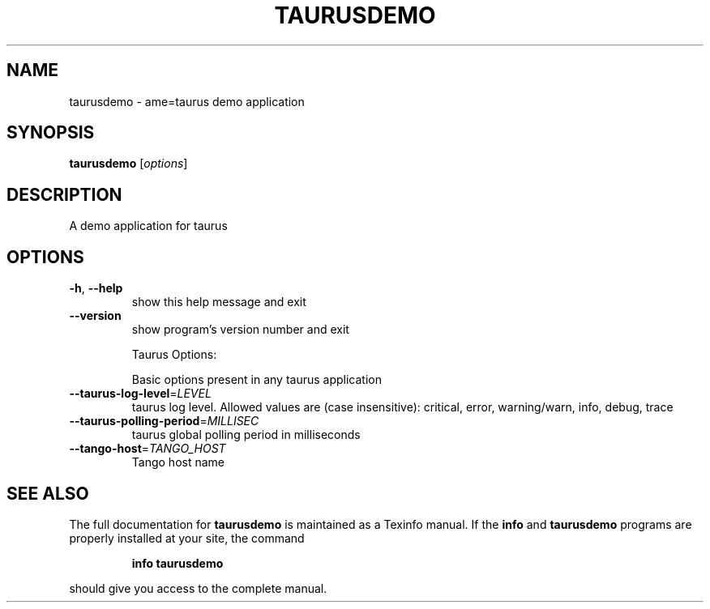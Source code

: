 .\" DO NOT MODIFY THIS FILE!  It was generated by help2man 1.38.2.
.TH TAURUSDEMO "1" "March 2011" "taurusdemo 1.0" "User Commands"
.SH NAME
taurusdemo \- ame=taurus demo application
.SH SYNOPSIS
.B taurusdemo
[\fIoptions\fR]
.SH DESCRIPTION
A demo application for taurus
.SH OPTIONS
.TP
\fB\-h\fR, \fB\-\-help\fR
show this help message and exit
.TP
\fB\-\-version\fR
show program's version number and exit
.IP
Taurus Options:
.IP
Basic options present in any taurus application
.TP
\fB\-\-taurus\-log\-level\fR=\fILEVEL\fR
taurus log level. Allowed values are (case
insensitive): critical, error, warning/warn, info,
debug, trace
.TP
\fB\-\-taurus\-polling\-period\fR=\fIMILLISEC\fR
taurus global polling period in milliseconds
.TP
\fB\-\-tango\-host\fR=\fITANGO_HOST\fR
Tango host name
.SH "SEE ALSO"
The full documentation for
.B taurusdemo
is maintained as a Texinfo manual.  If the
.B info
and
.B taurusdemo
programs are properly installed at your site, the command
.IP
.B info taurusdemo
.PP
should give you access to the complete manual.
